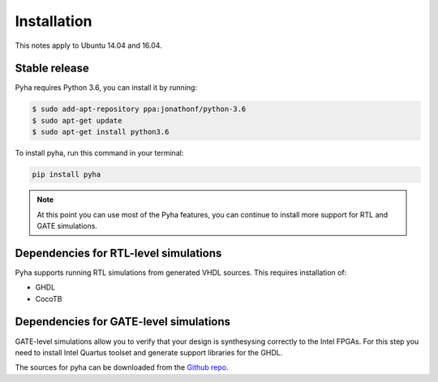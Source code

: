 .. highlight:: shell

============
Installation
============
This notes apply to Ubuntu 14.04 and 16.04.

Stable release
--------------

Pyha requires Python 3.6, you can install it by running:

.. code-block:: console

    $ sudo add-apt-repository ppa:jonathonf/python-3.6
    $ sudo apt-get update
    $ sudo apt-get install python3.6

To install pyha, run this command in your terminal:

.. code-block:: console

    pip install pyha

.. note::

    At this point you can use most of the Pyha features, you can continue to
    install more support for RTL and GATE simulations.

Dependencies for RTL-level simulations
--------------------------------------

Pyha supports running RTL simulations from generated VHDL sources. This requires installation of:

- GHDL
- CocoTB

Dependencies for GATE-level simulations
---------------------------------------

GATE-level simulations allow you to verify that your design is synthesysing correctly to the
Intel FPGAs. For this step you need to install Intel Quartus toolset and generate support libraries
for the GHDL.

The sources for pyha can be downloaded from the `Github repo`_.

.. _Github repo: https://github.com/petspats/pyha
.. _tarball: https://github.com/petspats/pyha/tarball/master
